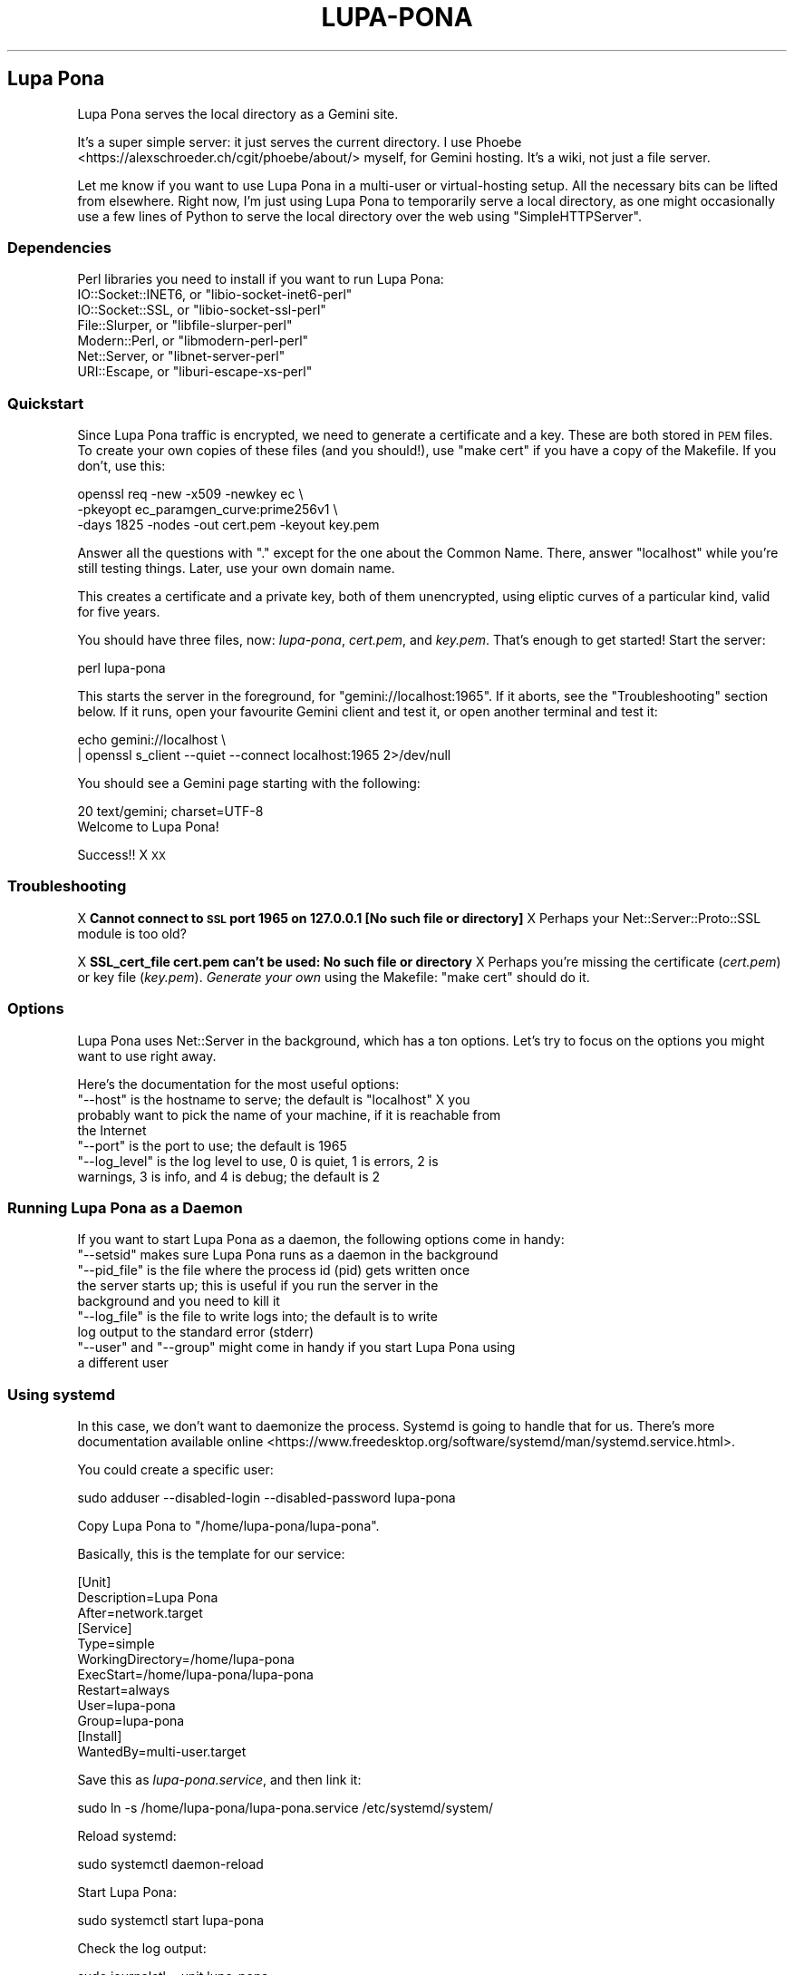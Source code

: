 .\" Automatically generated by Pod::Man 4.11 (Pod::Simple 3.35)
.\"
.\" Standard preamble:
.\" ========================================================================
.de Sp \" Vertical space (when we can't use .PP)
.if t .sp .5v
.if n .sp
..
.de Vb \" Begin verbatim text
.ft CW
.nf
.ne \\$1
..
.de Ve \" End verbatim text
.ft R
.fi
..
.\" Set up some character translations and predefined strings.  \*(-- will
.\" give an unbreakable dash, \*(PI will give pi, \*(L" will give a left
.\" double quote, and \*(R" will give a right double quote.  \*(C+ will
.\" give a nicer C++.  Capital omega is used to do unbreakable dashes and
.\" therefore won't be available.  \*(C` and \*(C' expand to `' in nroff,
.\" nothing in troff, for use with C<>.
.tr \(*W-
.ds C+ C\v'-.1v'\h'-1p'\s-2+\h'-1p'+\s0\v'.1v'\h'-1p'
.ie n \{\
.    ds -- \(*W-
.    ds PI pi
.    if (\n(.H=4u)&(1m=24u) .ds -- \(*W\h'-12u'\(*W\h'-12u'-\" diablo 10 pitch
.    if (\n(.H=4u)&(1m=20u) .ds -- \(*W\h'-12u'\(*W\h'-8u'-\"  diablo 12 pitch
.    ds L" ""
.    ds R" ""
.    ds C` ""
.    ds C' ""
'br\}
.el\{\
.    ds -- \|\(em\|
.    ds PI \(*p
.    ds L" ``
.    ds R" ''
.    ds C`
.    ds C'
'br\}
.\"
.\" Escape single quotes in literal strings from groff's Unicode transform.
.ie \n(.g .ds Aq \(aq
.el       .ds Aq '
.\"
.\" If the F register is >0, we'll generate index entries on stderr for
.\" titles (.TH), headers (.SH), subsections (.SS), items (.Ip), and index
.\" entries marked with X<> in POD.  Of course, you'll have to process the
.\" output yourself in some meaningful fashion.
.\"
.\" Avoid warning from groff about undefined register 'F'.
.de IX
..
.nr rF 0
.if \n(.g .if rF .nr rF 1
.if (\n(rF:(\n(.g==0)) \{\
.    if \nF \{\
.        de IX
.        tm Index:\\$1\t\\n%\t"\\$2"
..
.        if !\nF==2 \{\
.            nr % 0
.            nr F 2
.        \}
.    \}
.\}
.rr rF
.\"
.\" Accent mark definitions (@(#)ms.acc 1.5 88/02/08 SMI; from UCB 4.2).
.\" Fear.  Run.  Save yourself.  No user-serviceable parts.
.    \" fudge factors for nroff and troff
.if n \{\
.    ds #H 0
.    ds #V .8m
.    ds #F .3m
.    ds #[ \f1
.    ds #] \fP
.\}
.if t \{\
.    ds #H ((1u-(\\\\n(.fu%2u))*.13m)
.    ds #V .6m
.    ds #F 0
.    ds #[ \&
.    ds #] \&
.\}
.    \" simple accents for nroff and troff
.if n \{\
.    ds ' \&
.    ds ` \&
.    ds ^ \&
.    ds , \&
.    ds ~ ~
.    ds /
.\}
.if t \{\
.    ds ' \\k:\h'-(\\n(.wu*8/10-\*(#H)'\'\h"|\\n:u"
.    ds ` \\k:\h'-(\\n(.wu*8/10-\*(#H)'\`\h'|\\n:u'
.    ds ^ \\k:\h'-(\\n(.wu*10/11-\*(#H)'^\h'|\\n:u'
.    ds , \\k:\h'-(\\n(.wu*8/10)',\h'|\\n:u'
.    ds ~ \\k:\h'-(\\n(.wu-\*(#H-.1m)'~\h'|\\n:u'
.    ds / \\k:\h'-(\\n(.wu*8/10-\*(#H)'\z\(sl\h'|\\n:u'
.\}
.    \" troff and (daisy-wheel) nroff accents
.ds : \\k:\h'-(\\n(.wu*8/10-\*(#H+.1m+\*(#F)'\v'-\*(#V'\z.\h'.2m+\*(#F'.\h'|\\n:u'\v'\*(#V'
.ds 8 \h'\*(#H'\(*b\h'-\*(#H'
.ds o \\k:\h'-(\\n(.wu+\w'\(de'u-\*(#H)/2u'\v'-.3n'\*(#[\z\(de\v'.3n'\h'|\\n:u'\*(#]
.ds d- \h'\*(#H'\(pd\h'-\w'~'u'\v'-.25m'\f2\(hy\fP\v'.25m'\h'-\*(#H'
.ds D- D\\k:\h'-\w'D'u'\v'-.11m'\z\(hy\v'.11m'\h'|\\n:u'
.ds th \*(#[\v'.3m'\s+1I\s-1\v'-.3m'\h'-(\w'I'u*2/3)'\s-1o\s+1\*(#]
.ds Th \*(#[\s+2I\s-2\h'-\w'I'u*3/5'\v'-.3m'o\v'.3m'\*(#]
.ds ae a\h'-(\w'a'u*4/10)'e
.ds Ae A\h'-(\w'A'u*4/10)'E
.    \" corrections for vroff
.if v .ds ~ \\k:\h'-(\\n(.wu*9/10-\*(#H)'\s-2\u~\d\s+2\h'|\\n:u'
.if v .ds ^ \\k:\h'-(\\n(.wu*10/11-\*(#H)'\v'-.4m'^\v'.4m'\h'|\\n:u'
.    \" for low resolution devices (crt and lpr)
.if \n(.H>23 .if \n(.V>19 \
\{\
.    ds : e
.    ds 8 ss
.    ds o a
.    ds d- d\h'-1'\(ga
.    ds D- D\h'-1'\(hy
.    ds th \o'bp'
.    ds Th \o'LP'
.    ds ae ae
.    ds Ae AE
.\}
.rm #[ #] #H #V #F C
.\" ========================================================================
.\"
.IX Title "LUPA-PONA 1"
.TH LUPA-PONA 1 "2020-11-08" "perl v5.30.0" "User Contributed Perl Documentation"
.\" For nroff, turn off justification.  Always turn off hyphenation; it makes
.\" way too many mistakes in technical documents.
.if n .ad l
.nh
.SH "Lupa Pona"
.IX Header "Lupa Pona"
Lupa Pona serves the local directory as a Gemini site.
.PP
It's a super simple server: it just serves the current directory. I use
Phoebe <https://alexschroeder.ch/cgit/phoebe/about/> myself, for Gemini
hosting. It's a wiki, not just a file server.
.PP
Let me know if you want to use Lupa Pona in a multi-user or virtual-hosting
setup. All the necessary bits can be lifted from elsewhere. Right now, I'm just
using Lupa Pona to temporarily serve a local directory, as one might
occasionally use a few lines of Python to serve the local directory over the web
using \f(CW\*(C`SimpleHTTPServer\*(C'\fR.
.SS "Dependencies"
.IX Subsection "Dependencies"
Perl libraries you need to install if you want to run Lupa Pona:
.ie n .IP "IO::Socket::INET6, or ""libio\-socket\-inet6\-perl""" 4
.el .IP "IO::Socket::INET6, or \f(CWlibio\-socket\-inet6\-perl\fR" 4
.IX Item "IO::Socket::INET6, or libio-socket-inet6-perl"
.PD 0
.ie n .IP "IO::Socket::SSL, or ""libio\-socket\-ssl\-perl""" 4
.el .IP "IO::Socket::SSL, or \f(CWlibio\-socket\-ssl\-perl\fR" 4
.IX Item "IO::Socket::SSL, or libio-socket-ssl-perl"
.ie n .IP "File::Slurper, or ""libfile\-slurper\-perl""" 4
.el .IP "File::Slurper, or \f(CWlibfile\-slurper\-perl\fR" 4
.IX Item "File::Slurper, or libfile-slurper-perl"
.ie n .IP "Modern::Perl, or ""libmodern\-perl\-perl""" 4
.el .IP "Modern::Perl, or \f(CWlibmodern\-perl\-perl\fR" 4
.IX Item "Modern::Perl, or libmodern-perl-perl"
.ie n .IP "Net::Server, or ""libnet\-server\-perl""" 4
.el .IP "Net::Server, or \f(CWlibnet\-server\-perl\fR" 4
.IX Item "Net::Server, or libnet-server-perl"
.ie n .IP "URI::Escape, or ""liburi\-escape\-xs\-perl""" 4
.el .IP "URI::Escape, or \f(CWliburi\-escape\-xs\-perl\fR" 4
.IX Item "URI::Escape, or liburi-escape-xs-perl"
.PD
.SS "Quickstart"
.IX Subsection "Quickstart"
Since Lupa Pona traffic is encrypted, we need to generate a
certificate and a key. These are both stored in \s-1PEM\s0 files. To create
your own copies of these files (and you should!), use \*(L"make cert\*(R" if
you have a copy of the Makefile. If you don't, use this:
.PP
.Vb 3
\&    openssl req \-new \-x509 \-newkey ec \e
\&    \-pkeyopt ec_paramgen_curve:prime256v1 \e
\&    \-days 1825 \-nodes \-out cert.pem \-keyout key.pem
.Ve
.PP
Answer all the questions with \*(L".\*(R" except for the one about the Common Name.
There, answer \*(L"localhost\*(R" while you're still testing things. Later, use your own
domain name.
.PP
This creates a certificate and a private key, both of them unencrypted, using
eliptic curves of a particular kind, valid for five years.
.PP
You should have three files, now: \fIlupa-pona\fR, \fIcert.pem\fR, and
\&\fIkey.pem\fR. That's enough to get started! Start the server:
.PP
.Vb 1
\&    perl lupa\-pona
.Ve
.PP
This starts the server in the foreground, for \f(CW\*(C`gemini://localhost:1965\*(C'\fR. If it
aborts, see the \*(L"Troubleshooting\*(R" section below. If it runs, open your
favourite Gemini client and test it, or open another terminal and test it:
.PP
.Vb 2
\&    echo gemini://localhost \e
\&      | openssl s_client \-\-quiet \-\-connect localhost:1965 2>/dev/null
.Ve
.PP
You should see a Gemini page starting with the following:
.PP
.Vb 2
\&    20 text/gemini; charset=UTF\-8
\&    Welcome to Lupa Pona!
.Ve
.PP
Success!! X \s-1XX\s0
.SS "Troubleshooting"
.IX Subsection "Troubleshooting"
X \fBCannot connect to \s-1SSL\s0 port 1965 on 127.0.0.1 [No such file or directory]\fR
X Perhaps your Net::Server::Proto::SSL module is too old?
.PP
X \fBSSL_cert_file cert.pem can't be used: No such file or directory\fR
X Perhaps you're missing the certificate (\fIcert.pem\fR) or key file
(\fIkey.pem\fR). \fIGenerate your own\fR using the Makefile: \f(CW\*(C`make cert\*(C'\fR
should do it.
.SS "Options"
.IX Subsection "Options"
Lupa Pona uses Net::Server in the background, which has a ton
options. Let's try to focus on the options you might want to use right
away.
.PP
Here's the documentation for the most useful options:
.ie n .IP """\-\-host"" is the hostname to serve; the default is ""localhost"" X you probably want to pick the name of your machine, if it is reachable from the Internet" 4
.el .IP "\f(CW\-\-host\fR is the hostname to serve; the default is \f(CWlocalhost\fR X you probably want to pick the name of your machine, if it is reachable from the Internet" 4
.IX Item "--host is the hostname to serve; the default is localhost X you probably want to pick the name of your machine, if it is reachable from the Internet"
.PD 0
.ie n .IP """\-\-port"" is the port to use; the default is 1965" 4
.el .IP "\f(CW\-\-port\fR is the port to use; the default is 1965" 4
.IX Item "--port is the port to use; the default is 1965"
.ie n .IP """\-\-log_level"" is the log level to use, 0 is quiet, 1 is errors, 2 is warnings, 3 is info, and 4 is debug; the default is 2" 4
.el .IP "\f(CW\-\-log_level\fR is the log level to use, 0 is quiet, 1 is errors, 2 is warnings, 3 is info, and 4 is debug; the default is 2" 4
.IX Item "--log_level is the log level to use, 0 is quiet, 1 is errors, 2 is warnings, 3 is info, and 4 is debug; the default is 2"
.PD
.SS "Running Lupa Pona as a Daemon"
.IX Subsection "Running Lupa Pona as a Daemon"
If you want to start Lupa Pona as a daemon, the following options come
in handy:
.ie n .IP """\-\-setsid"" makes sure Lupa Pona runs as a daemon in the background" 4
.el .IP "\f(CW\-\-setsid\fR makes sure Lupa Pona runs as a daemon in the background" 4
.IX Item "--setsid makes sure Lupa Pona runs as a daemon in the background"
.PD 0
.ie n .IP """\-\-pid_file"" is the file where the process id (pid) gets written once the server starts up; this is useful if you run the server in the background and you need to kill it" 4
.el .IP "\f(CW\-\-pid_file\fR is the file where the process id (pid) gets written once the server starts up; this is useful if you run the server in the background and you need to kill it" 4
.IX Item "--pid_file is the file where the process id (pid) gets written once the server starts up; this is useful if you run the server in the background and you need to kill it"
.ie n .IP """\-\-log_file"" is the file to write logs into; the default is to write log output to the standard error (stderr)" 4
.el .IP "\f(CW\-\-log_file\fR is the file to write logs into; the default is to write log output to the standard error (stderr)" 4
.IX Item "--log_file is the file to write logs into; the default is to write log output to the standard error (stderr)"
.ie n .IP """\-\-user"" and ""\-\-group"" might come in handy if you start Lupa Pona using a different user" 4
.el .IP "\f(CW\-\-user\fR and \f(CW\-\-group\fR might come in handy if you start Lupa Pona using a different user" 4
.IX Item "--user and --group might come in handy if you start Lupa Pona using a different user"
.PD
.SS "Using systemd"
.IX Subsection "Using systemd"
In this case, we don't want to daemonize the process. Systemd is going to handle
that for us. There's more documentation available
online <https://www.freedesktop.org/software/systemd/man/systemd.service.html>.
.PP
You could create a specific user:
.PP
.Vb 1
\&    sudo adduser \-\-disabled\-login \-\-disabled\-password lupa\-pona
.Ve
.PP
Copy Lupa Pona to \f(CW\*(C`/home/lupa\-pona/lupa\-pona\*(C'\fR.
.PP
Basically, this is the template for our service:
.PP
.Vb 12
\&    [Unit]
\&    Description=Lupa Pona
\&    After=network.target
\&    [Service]
\&    Type=simple
\&    WorkingDirectory=/home/lupa\-pona
\&    ExecStart=/home/lupa\-pona/lupa\-pona
\&    Restart=always
\&    User=lupa\-pona
\&    Group=lupa\-pona
\&    [Install]
\&    WantedBy=multi\-user.target
.Ve
.PP
Save this as \fIlupa\-pona.service\fR, and then link it:
.PP
.Vb 1
\&    sudo ln \-s /home/lupa\-pona/lupa\-pona.service /etc/systemd/system/
.Ve
.PP
Reload systemd:
.PP
.Vb 1
\&    sudo systemctl daemon\-reload
.Ve
.PP
Start Lupa Pona:
.PP
.Vb 1
\&    sudo systemctl start lupa\-pona
.Ve
.PP
Check the log output:
.PP
.Vb 1
\&    sudo journalctl \-\-unit lupa\-pona
.Ve
.PP
All the files in \f(CW\*(C`/home/lupa\-pona\*(C'\fR are going to be served, if the \f(CW\*(C`lupa\-pona\*(C'\fR
user can read them.
.SS "Privacy"
.IX Subsection "Privacy"
If you increase the log level, the server will produce more output, including
information about the connections happening, like \f(CW\*(C`2020/06/29\-15:35:59 CONNECT
SSL Peer: "[::1]:52730" Local: "[::1]:1965"\*(C'\fR and the like (in this case \f(CW\*(C`::1\*(C'\fR
is my local address so that isn't too useful but it could also be your visitor's
\&\s-1IP\s0 numbers, in which case you will need to tell them about it using in order to
comply with the
\&\s-1GDPR\s0 <https://en.wikipedia.org/wiki/General_Data_Protection_Regulation>.
